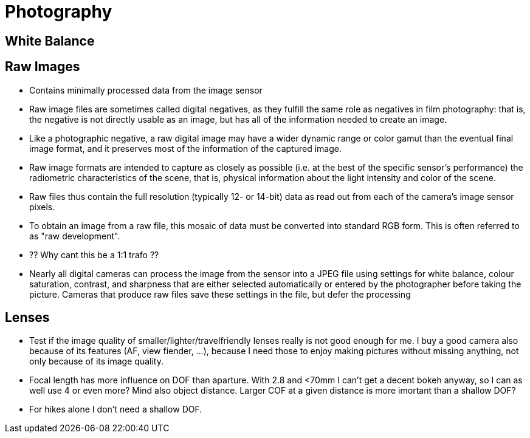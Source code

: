 :encoding: UTF-8
// The markup language of this document is AsciiDoc

= Photography

== White Balance

== Raw Images
- Contains minimally processed data from the image sensor 
- Raw image files are sometimes called digital negatives, as they fulfill the same role as negatives in film photography: that is, the negative is not directly usable as an image, but has all of the information needed to create an image. 
- Like a photographic negative, a raw digital image may have a wider dynamic range or color gamut than the eventual final image format, and it preserves most of the information of the captured image. 
- Raw image formats are intended to capture as closely as possible (i.e. at the best of the specific sensor's performance) the radiometric characteristics of the scene, that is, physical information about the light intensity and color of the scene.
- Raw files thus contain the full resolution (typically 12- or 14-bit) data as read out from each of the camera's image sensor pixels.
- To obtain an image from a raw file, this mosaic of data must be converted into standard RGB form. This is often referred to as "raw development". 
  - ?? Why cant this be a 1:1 trafo ??

- Nearly all digital cameras can process the image from the sensor into a JPEG file using settings for white balance, colour saturation, contrast, and sharpness that are either selected automatically or entered by the photographer before taking the picture. Cameras that produce raw files save these settings in the file, but defer the processing

== Lenses

- Test if the image quality of smaller/lighter/travelfriendly lenses really is not good enough for me. I buy a good camera also because of its features (AF, view fiender, ...), because I need those to enjoy making pictures without missing anything, not only because of its image quality.
- Focal length has more influence on DOF than aparture. With 2.8 and <70mm I can't get a decent bokeh anyway, so I can as well use 4 or even more? Mind also object distance. Larger COF at a given distance is more imortant than a shallow DOF?
- For hikes alone I don't need a shallow DOF.